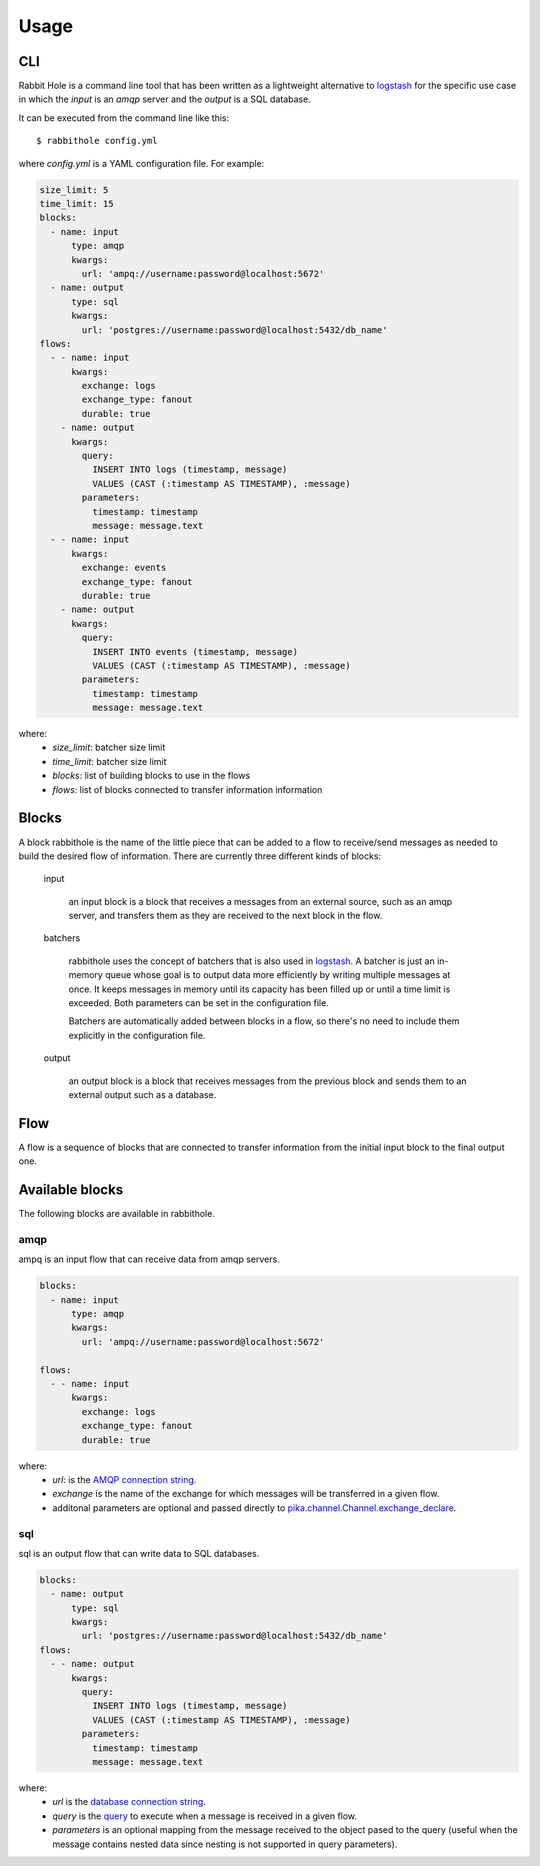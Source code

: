 =====
Usage
=====

CLI
===

Rabbit Hole is a command line tool that has been written as a lightweight
alternative to logstash_ for the specific use case in which the *input* is an
*amqp* server and the *output* is a SQL database.

It can be executed from the command line like this::

    $ rabbithole config.yml

where *config.yml* is a YAML configuration file. For example:

.. code-block:: yaml

    size_limit: 5
    time_limit: 15
    blocks:
      - name: input
          type: amqp
          kwargs:
            url: 'ampq://username:password@localhost:5672'
      - name: output
          type: sql
          kwargs:
            url: 'postgres://username:password@localhost:5432/db_name'
    flows:
      - - name: input
          kwargs:
            exchange: logs
            exchange_type: fanout
            durable: true
        - name: output
          kwargs:
            query:
              INSERT INTO logs (timestamp, message)
              VALUES (CAST (:timestamp AS TIMESTAMP), :message)
            parameters:
              timestamp: timestamp
              message: message.text
      - - name: input
          kwargs:
            exchange: events
            exchange_type: fanout
            durable: true
        - name: output
          kwargs:
            query:
              INSERT INTO events (timestamp, message)
              VALUES (CAST (:timestamp AS TIMESTAMP), :message)
            parameters:
              timestamp: timestamp
              message: message.text

where:
    - *size_limit*: batcher size limit
    - *time_limit*: batcher size limit
    - *blocks*: list of building blocks to use in the flows
    - *flows*: list of blocks connected to transfer information
      information


Blocks
======

A block rabbithole is the name of the little piece that can be added to a flow
to receive/send messages as needed to build the desired flow of information.
There are currently three different kinds of blocks:

    input

        an input block is a block that receives a messages from an external
        source, such as an amqp server, and transfers them as they are received
        to the next block in the flow.

    batchers

        rabbithole uses the concept of batchers that is also used in
        logstash_. A batcher is just an in-memory queue whose goal is to output
        data more efficiently by writing multiple messages at once.  It keeps
        messages in memory until its capacity has been filled up or until a
        time limit is exceeded. Both parameters can be set in the configuration
        file.

        Batchers are automatically added between blocks in a flow, so there's
        no need to include them explicitly in the configuration file.

    output

        an output block is a block that receives messages from the previous
        block and sends them to an external output such as a database.

Flow
====

A flow is a sequence of blocks that are connected to transfer information from
the initial input block to the final output one.

Available blocks
================

The following blocks are available in rabbithole.

amqp
----

ampq is an input flow that can receive data from amqp servers.

.. code-block:: yaml

    blocks:
      - name: input
          type: amqp
          kwargs:
            url: 'ampq://username:password@localhost:5672'

    flows:
      - - name: input
          kwargs:
            exchange: logs
            exchange_type: fanout
            durable: true

where:
    - *url*: is the `AMQP connection string`_.
    - *exchange* is the name of the exchange for which messages will be
      transferred in a given flow.
    - additonal parameters are optional and passed directly to
      `pika.channel.Channel.exchange_declare`_.


sql
---

sql is an output flow that can write data to SQL databases.

.. code-block:: yaml

    blocks:
      - name: output
          type: sql
          kwargs:
            url: 'postgres://username:password@localhost:5432/db_name'
    flows:
      - - name: output
          kwargs:
            query:
              INSERT INTO logs (timestamp, message)
              VALUES (CAST (:timestamp AS TIMESTAMP), :message)
            parameters:
              timestamp: timestamp
              message: message.text

where:
    - *url* is the `database connection string`_.
    - *query* is the `query`_ to execute when a message is received in a given
      flow.
    - *parameters* is an optional mapping from the message received to the
      object pased to the query (useful when the message contains nested data
      since nesting is not supported in query parameters).

.. _logstash: https://www.elastic.co/products/logstash
.. _AMQP connection string: http://pika.readthedocs.io/en/latest/examples/using_urlparameters.html#using-urlparameters
.. _pika.channel.Channel.exchange_declare: http://pika.readthedocs.io/en/latest/modules/channel.html#pika.channel.Channel.exchange_declare
.. _database connection string: http://docs.sqlalchemy.org/en/latest/core/engines.html#database-urls
.. _query: http://docs.sqlalchemy.org/en/latest/core/sqlelement.html?highlight=text#sqlalchemy.sql.expression.text
